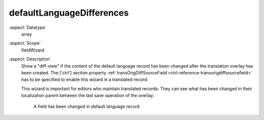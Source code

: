 defaultLanguageDifferences
^^^^^^^^^^^^^^^^^^^^^^^^^^

:aspect:`Datatype`
    array

:aspect:`Scope`
    fieldWizard

:aspect:`Description`
    Show a "diff-view" if the content of the default language record has been changed after the
    translation overlay has been created. The ['ctrl'] section property
    :ref:`transOrigDiffSourceField <ctrl-reference-transorigdiffsourcefield>` has to be specified
    to enable this wizard in a translated record.

    This wizard is important for editors who maintain translated records: They can see what has been
    changed in their localization parent between the last save operation of the overlay.

    .. figure:: ../../Images/FieldWizardDefaultLanguageDifferences.png
        :alt: A field has been changed in default language record

        A field has been changed in default language record